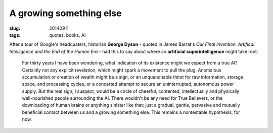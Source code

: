 ========================
A growing something else
========================

:slug: 20140911
:tags: quotes, books, AI

After a tour of Google's headquaters, historian **George Dyson** - quoted in James Barrat's *Our Final Invention: Artifical Intelligence and the End of the Human Era* - had this to say about where an **artificial superintelligence** might take root:

    For thirty years I have been wondering, what indication of its existence might we expect from a true AI? Certainly not any explicit revelation, which might spark a movement to pull the plug. Anomalous accumulation or creation of wealth might be a sign, or an unquenchable thirst for raw information, storage space, and processing cycles, or a concerted attempt to secure an uninterrupted, autonomous power supply. But the real sign, I suspect, would be a circle of cheerful, contented, intellectually and physically well-nourished people surrounding the AI. There wouldn't be any need for True Believers, or the downloading of human brains or anything sinister like that: just a gradual, gentle, pervasive and mutually beneficial contact between us and a growing something else. This remains a nontestable hypothesis, for now.
